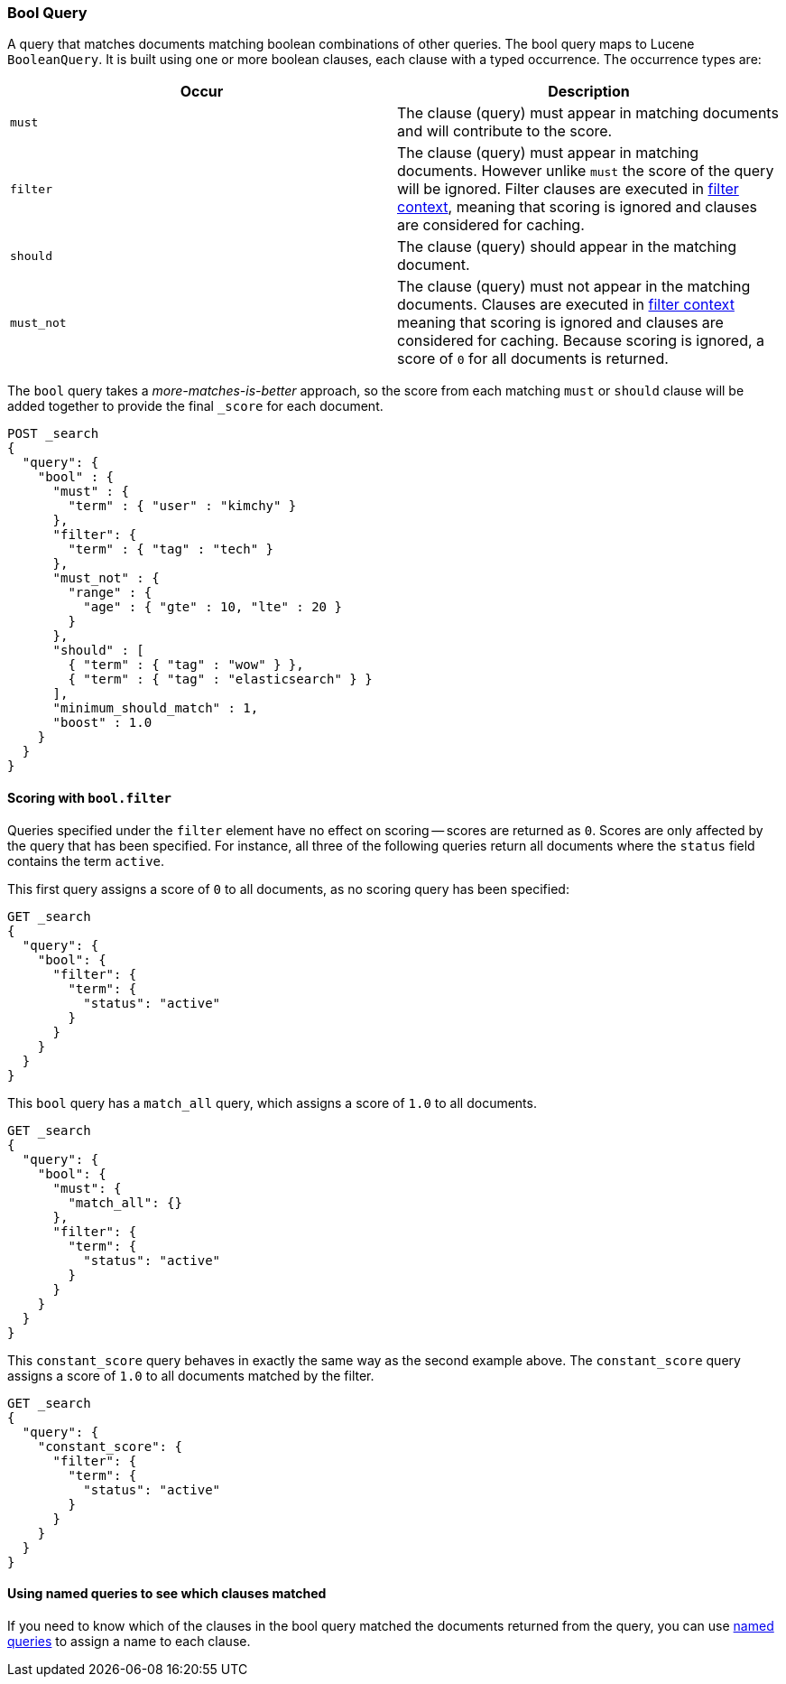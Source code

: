 [[query-dsl-bool-query]]
=== Bool Query

A query that matches documents matching boolean combinations of other
queries. The bool query maps to Lucene `BooleanQuery`. It is built using
one or more boolean clauses, each clause with a typed occurrence. The
occurrence types are:

[cols="<,<",options="header",]
|=======================================================================
|Occur |Description
|`must` |The clause (query) must appear in matching documents and will
contribute to the score.

|`filter` |The clause (query) must appear in matching documents. However unlike
`must` the score of the query will be ignored. Filter clauses are executed
in <<query-filter-context,filter context>>, meaning that scoring is ignored
and clauses are considered for caching.

|`should` |The clause (query) should appear in the matching document.

|`must_not` |The clause (query) must not appear in the matching
documents.  Clauses are executed in <<query-filter-context,filter context>> meaning
that scoring is ignored and clauses are considered for caching. Because scoring is
ignored, a score of `0` for all documents is returned.
|=======================================================================

The `bool` query takes a _more-matches-is-better_ approach, so the score from
each matching `must` or `should` clause will be added together to provide the
final `_score` for each document.

[source,js]
--------------------------------------------------
POST _search
{
  "query": {
    "bool" : {
      "must" : {
        "term" : { "user" : "kimchy" }
      },
      "filter": {
        "term" : { "tag" : "tech" }
      },
      "must_not" : {
        "range" : {
          "age" : { "gte" : 10, "lte" : 20 }
        }
      },
      "should" : [
        { "term" : { "tag" : "wow" } },
        { "term" : { "tag" : "elasticsearch" } }
      ],
      "minimum_should_match" : 1,
      "boost" : 1.0
    }
  }
}
--------------------------------------------------
// CONSOLE

==== Scoring with `bool.filter`

Queries specified under the `filter` element have no effect on scoring --
scores are returned as `0`.  Scores are only affected by the query that has
been specified.  For instance, all three of the following queries return
all documents where the `status` field contains the term `active`.

This first query assigns a score of `0` to all documents, as no scoring
query has been specified:

[source,js]
---------------------------------
GET _search
{
  "query": {
    "bool": {
      "filter": {
        "term": {
          "status": "active"
        }
      }
    }
  }
}
---------------------------------
// CONSOLE

This `bool` query has a `match_all` query, which assigns a score of `1.0` to
all documents.

[source,js]
---------------------------------
GET _search
{
  "query": {
    "bool": {
      "must": {
        "match_all": {}
      },
      "filter": {
        "term": {
          "status": "active"
        }
      }
    }
  }
}
---------------------------------
// CONSOLE

This `constant_score` query behaves in exactly the same way as the second example above.
The `constant_score` query assigns a score of `1.0` to all documents matched
by the filter.

[source,js]
---------------------------------
GET _search
{
  "query": {
    "constant_score": {
      "filter": {
        "term": {
          "status": "active"
        }
      }
    }
  }
}
---------------------------------
// CONSOLE

==== Using named queries to see which clauses matched

If you need to know which of the clauses in the bool query matched the documents
returned from the query, you can use
<<search-request-named-queries-and-filters,named queries>> to assign a name to
each clause.
